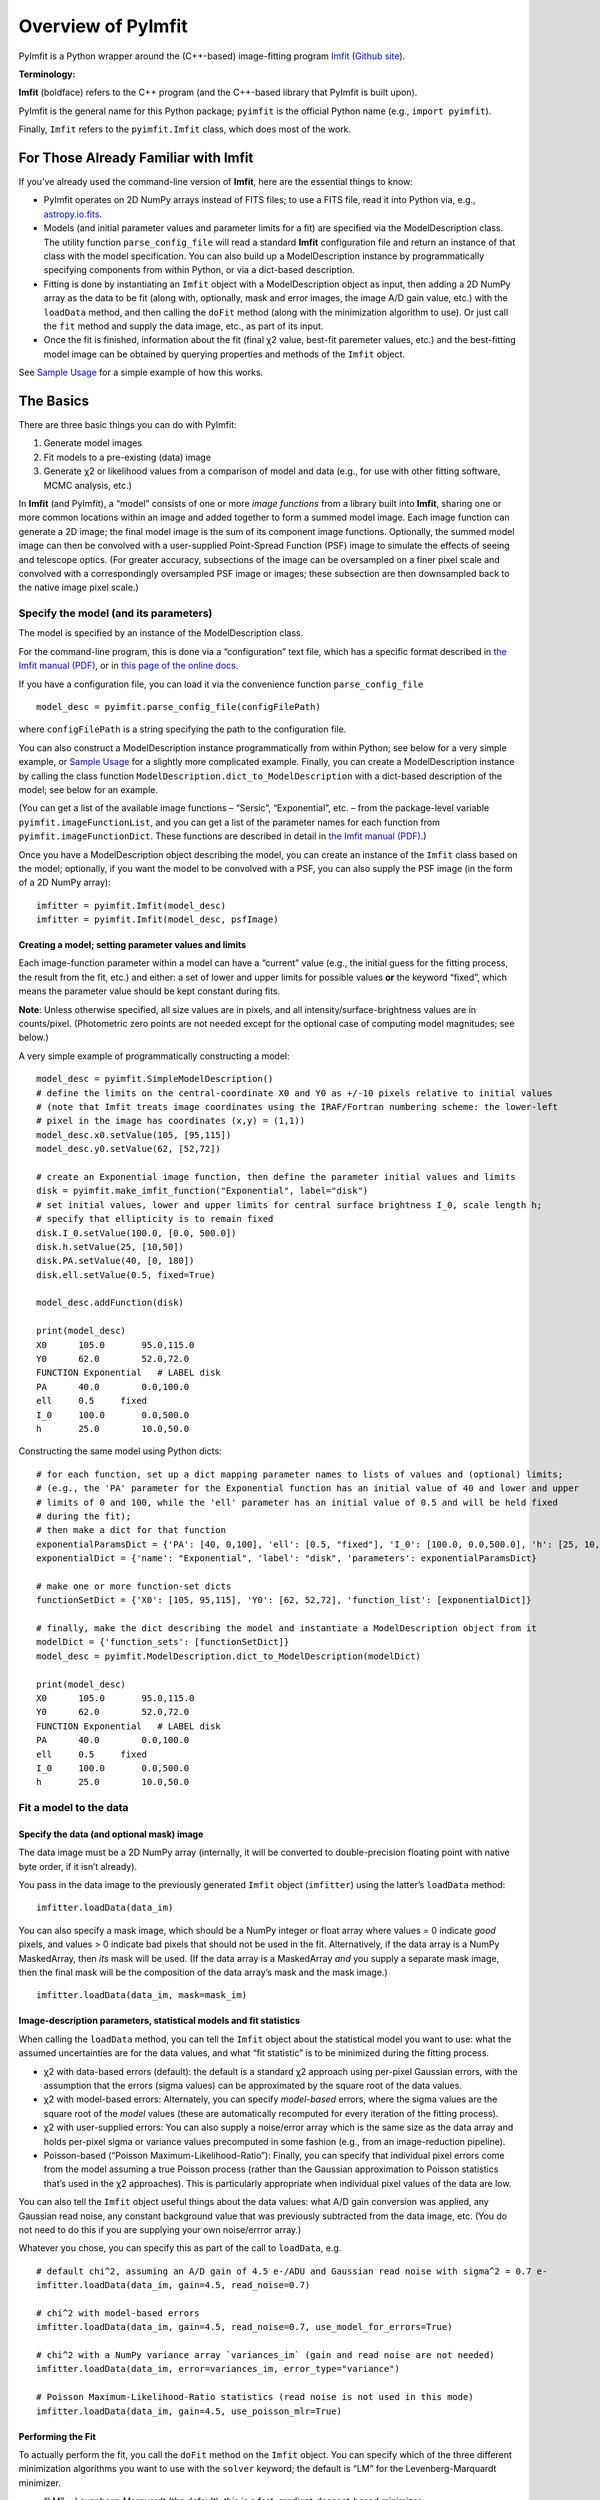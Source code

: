 Overview of PyImfit
===================

PyImfit is a Python wrapper around the (C++-based) image-fitting program
`Imfit <https://www.mpe.mpg.de/~erwin/code/imfit>`__ (`Github
site <https://github.com/perwin/imfit>`__).

**Terminology:**

**Imfit** (boldface) refers to the C++ program (and the C++-based
library that PyImfit is built upon).

PyImfit is the general name for this Python package; ``pyimfit`` is the
official Python name (e.g., ``import pyimfit``).

Finally, ``Imfit`` refers to the ``pyimfit.Imfit`` class, which does
most of the work.

For Those Already Familiar with Imfit
-------------------------------------

If you’ve already used the command-line version of **Imfit**, here are
the essential things to know:

-  PyImfit operates on 2D NumPy arrays instead of FITS files; to use a
   FITS file, read it into Python via, e.g.,
   `astropy.io.fits <http://docs.astropy.org/en/stable/io/fits/>`__.

-  Models (and initial parameter values and parameter limits for a fit)
   are specified via the ModelDescription class. The utility function
   ``parse_config_file`` will read a standard **Imfit** configuration
   file and return an instance of that class with the model
   specification. You can also build up a ModelDescription instance by
   programmatically specifying components from within Python, or via a
   dict-based description.

-  Fitting is done by instantiating an ``Imfit`` object with a
   ModelDescription object as input, then adding a 2D NumPy array as the
   data to be fit (along with, optionally, mask and error images, the
   image A/D gain value, etc.) with the ``loadData`` method, and then
   calling the ``doFit`` method (along with the minimization algorithm
   to use). Or just call the ``fit`` method and supply the data image,
   etc., as part of its input.

-  Once the fit is finished, information about the fit (final χ2 value,
   best-fit paremeter values, etc.) and the best-fitting model image can
   be obtained by querying properties and methods of the ``Imfit``
   object.

See `Sample Usage <./sample_usage.html>`__ for a simple example of how
this works.

The Basics
----------

There are three basic things you can do with PyImfit:

1. Generate model images

2. Fit models to a pre-existing (data) image

3. Generate χ2 or likelihood values from a comparison of model and data
   (e.g., for use with other fitting software, MCMC analysis, etc.)

In **Imfit** (and PyImfit), a “model” consists of one or more *image
functions* from a library built into **Imfit**, sharing one or more
common locations within an image and added together to form a summed
model image. Each image function can generate a 2D image; the final
model image is the sum of its component image functions. Optionally, the
summed model image can then be convolved with a user-supplied
Point-Spread Function (PSF) image to simulate the effects of seeing and
telescope optics. (For greater accuracy, subsections of the image can be
oversampled on a finer pixel scale and convolved with a correspondingly
oversampled PSF image or images; these subsection are then downsampled
back to the native image pixel scale.)

Specify the model (and its parameters)
~~~~~~~~~~~~~~~~~~~~~~~~~~~~~~~~~~~~~~

The model is specified by an instance of the ModelDescription class.

For the command-line program, this is done via a “configuration” text
file, which has a specific format described in `the Imfit manual
(PDF) <https://www.mpe.mpg.de/~erwin/resources/imfit/imfit_howto.pdf>`__,
or in `this page of the online
docs <https://imfit.readthedocs.io/en/latest/config_file_format.html>`__.

If you have a configuration file, you can load it via the convenience
function ``parse_config_file``

::

   model_desc = pyimfit.parse_config_file(configFilePath)

where ``configFilePath`` is a string specifying the path to the
configuration file.

You can also construct a ModelDescription instance programmatically from
within Python; see below for a very simple example, or `Sample
Usage <./sample_usage.html>`__ for a slightly more complicated example.
Finally, you can create a ModelDescription instance by calling the class
function ``ModelDescription.dict_to_ModelDescription`` with a dict-based
description of the model; see below for an example.

(You can get a list of the available image functions – “Sersic”,
“Exponential”, etc. – from the package-level variable
``pyimfit.imageFunctionList``, and you can get a list of the parameter
names for each function from ``pyimfit.imageFunctionDict``. These
functions are described in detail in `the Imfit manual
(PDF) <https://www.mpe.mpg.de/~erwin/resources/imfit/imfit_howto.pdf>`__.)

Once you have a ModelDescription object describing the model, you can
create an instance of the ``Imfit`` class based on the model;
optionally, if you want the model to be convolved with a PSF, you can
also supply the PSF image (in the form of a 2D NumPy array):

::

   imfitter = pyimfit.Imfit(model_desc)
   imfitter = pyimfit.Imfit(model_desc, psfImage)

Creating a model; setting parameter values and limits
^^^^^^^^^^^^^^^^^^^^^^^^^^^^^^^^^^^^^^^^^^^^^^^^^^^^^

Each image-function parameter within a model can have a “current” value
(e.g., the initial guess for the fitting process, the result from the
fit, etc.) and either: a set of lower and upper limits for possible
values **or** the keyword “fixed”, which means the parameter value
should be kept constant during fits.

**Note**: Unless otherwise specified, all size values are in pixels, and
all intensity/surface-brightness values are in counts/pixel.
(Photometric zero points are not needed except for the optional case of
computing model magnitudes; see below.)

A very simple example of programmatically constructing a model:

::

   model_desc = pyimfit.SimpleModelDescription()
   # define the limits on the central-coordinate X0 and Y0 as +/-10 pixels relative to initial values
   # (note that Imfit treats image coordinates using the IRAF/Fortran numbering scheme: the lower-left
   # pixel in the image has coordinates (x,y) = (1,1))
   model_desc.x0.setValue(105, [95,115])
   model_desc.y0.setValue(62, [52,72])

   # create an Exponential image function, then define the parameter initial values and limits
   disk = pyimfit.make_imfit_function("Exponential", label="disk")
   # set initial values, lower and upper limits for central surface brightness I_0, scale length h;
   # specify that ellipticity is to remain fixed
   disk.I_0.setValue(100.0, [0.0, 500.0])
   disk.h.setValue(25, [10,50])
   disk.PA.setValue(40, [0, 180])
   disk.ell.setValue(0.5, fixed=True)

   model_desc.addFunction(disk)

   print(model_desc)
   X0      105.0       95.0,115.0
   Y0      62.0        52.0,72.0
   FUNCTION Exponential   # LABEL disk
   PA      40.0        0.0,100.0
   ell     0.5     fixed
   I_0     100.0       0.0,500.0
   h       25.0        10.0,50.0

Constructing the same model using Python dicts:

::

   # for each function, set up a dict mapping parameter names to lists of values and (optional) limits;
   # (e.g., the 'PA' parameter for the Exponential function has an initial value of 40 and lower and upper 
   # limits of 0 and 100, while the 'ell' parameter has an initial value of 0.5 and will be held fixed
   # during the fit);
   # then make a dict for that function
   exponentialParamsDict = {'PA': [40, 0,100], 'ell': [0.5, "fixed"], 'I_0': [100.0, 0.0,500.0], 'h': [25, 10,50]}
   exponentialDict = {'name': "Exponential", 'label': "disk", 'parameters': exponentialParamsDict}

   # make one or more function-set dicts
   functionSetDict = {'X0': [105, 95,115], 'Y0': [62, 52,72], 'function_list': [exponentialDict]}

   # finally, make the dict describing the model and instantiate a ModelDescription object from it
   modelDict = {'function_sets': [functionSetDict]}
   model_desc = pyimfit.ModelDescription.dict_to_ModelDescription(modelDict)

   print(model_desc)
   X0      105.0       95.0,115.0
   Y0      62.0        52.0,72.0
   FUNCTION Exponential   # LABEL disk
   PA      40.0        0.0,100.0
   ell     0.5     fixed
   I_0     100.0       0.0,500.0
   h       25.0        10.0,50.0

Fit a model to the data
~~~~~~~~~~~~~~~~~~~~~~~

Specify the data (and optional mask) image
^^^^^^^^^^^^^^^^^^^^^^^^^^^^^^^^^^^^^^^^^^

The data image must be a 2D NumPy array (internally, it will be
converted to double-precision floating point with native byte order, if
it isn’t already).

You pass in the data image to the previously generated ``Imfit`` object
(``imfitter``) using the latter’s ``loadData`` method:

::

   imfitter.loadData(data_im)

You can also specify a mask image, which should be a NumPy integer or
float array where values = 0 indicate *good* pixels, and values > 0
indicate bad pixels that should not be used in the fit. Alternatively,
if the data array is a NumPy MaskedArray, then *its* mask will be used.
(If the data array is a MaskedArray *and* you supply a separate mask
image, then the final mask will be the composition of the data array’s
mask and the mask image.)

::

   imfitter.loadData(data_im, mask=mask_im)

Image-description parameters, statistical models and fit statistics
^^^^^^^^^^^^^^^^^^^^^^^^^^^^^^^^^^^^^^^^^^^^^^^^^^^^^^^^^^^^^^^^^^^

When calling the ``loadData`` method, you can tell the ``Imfit`` object
about the statistical model you want to use: what the assumed
uncertainties are for the data values, and what “fit statistic” is to be
minimized during the fitting process.

-  χ2 with data-based errors (default): the default is a standard χ2
   approach using per-pixel Gaussian errors, with the assumption that
   the errors (sigma values) can be approximated by the square root of
   the data values.

-  χ2 with model-based errors: Alternately, you can specify
   *model-based* errors, where the sigma values are the square root of
   the *model* values (these are automatically recomputed for every
   iteration of the fitting process).

-  χ2 with user-supplied errors: You can also supply a noise/error array
   which is the same size as the data array and holds per-pixel sigma or
   variance values precomputed in some fashion (e.g., from an
   image-reduction pipeline).

-  Poisson-based (“Poisson Maximum-Likelihood-Ratio”): Finally, you can
   specify that individual pixel errors come from the model assuming a
   true Poisson process (rather than the Gaussian approximation to
   Poisson statistics that’s used in the χ2 approaches). This is
   particularly appropriate when individual pixel values of the data are
   low.

You can also tell the ``Imfit`` object useful things about the data
values: what A/D gain conversion was applied, any Gaussian read noise,
any constant background value that was previously subtracted from the
data image, etc. (You do not need to do this if you are supplying your
own noise/errror array.)

Whatever you chose, you can specify this as part of the call to
``loadData``, e.g.

::

   # default chi^2, assuming an A/D gain of 4.5 e-/ADU and Gaussian read noise with sigma^2 = 0.7 e-
   imfitter.loadData(data_im, gain=4.5, read_noise=0.7)

   # chi^2 with model-based errors
   imfitter.loadData(data_im, gain=4.5, read_noise=0.7, use_model_for_errors=True)

   # chi^2 with a NumPy variance array `variances_im` (gain and read noise are not needed)
   imfitter.loadData(data_im, error=variances_im, error_type="variance")

   # Poisson Maximum-Likelihood-Ratio statistics (read noise is not used in this mode)
   imfitter.loadData(data_im, gain=4.5, use_poisson_mlr=True)

Performing the Fit
^^^^^^^^^^^^^^^^^^

To actually perform the fit, you call the ``doFit`` method on the
``Imfit`` object. You can specify which of the three different
minimization algorithms you want to use with the ``solver`` keyword; the
default is “LM” for the Levenberg-Marquardt minimizer.

-  “LM” = Levenberg-Marquardt (the default): this is a fast,
   gradient-descent-based minimizer.

-  “NM” = Nelder-Mead Simplex: slower, possibly less likely to be
   trapped in local minimum of the fit landscape.

-  “DE” = Differential Evolution: genetic-algorithm-based; very slow;
   probably least likely to be trapped in local minima. (This method
   ignores the initial parameter guesses, instead choosing random values
   selected from within the lower and upper parameter bounds.)

E.g.,

::

   # default Levenberg-Marquardt fit
   result = imfitter.doFit()

   # fit using Nelder-Mead simplex
   result = imfitter.doFit(solver='NM')

**Feedback from the fit:** By default, the ``Imfit`` object is silent
during the fitting process. If you want to see feedback, you can set the
``verbose`` keyword of the ``doFit()`` method: ``verbose=1`` will print
out periodic updates of the current fit statistic (e.g., χ2;
``verbose=2`` will also print the current best-fit parameter values of
the model each time it prints the current fit statistic.

**WARNING:** Currently, there is no way to interrupt a fit once it has
started! (Other than killing the underlying Python process, that is.
This may change in the future.)

Shortcut: Load data and do the fit in one step
^^^^^^^^^^^^^^^^^^^^^^^^^^^^^^^^^^^^^^^^^^^^^^

A shortcut is to call the ``fit`` method on the ``Imfit`` object. This
lets you supply the data image (along with the optional mask), specify
the statistical model (χ2, etc.) and (optionally) the minimization
algorithm and verbosity, and start the fit all in one go

::

   result = imfitter.fit(data_im, gain=4.5, use_poisson_mlr=True, solver="NM", verbose=1)

Inspecting the results of a fit
^^^^^^^^^^^^^^^^^^^^^^^^^^^^^^^

The Imfit object returns an instance of the FitResult class, which is
closely based on the ``OptimizeResult`` class of ``scipy.optimize`` and
is basically a Python dict with attribute access

There are three or four basic things you might want to look at in the
FitResult object when the fit finishes. You can get these things from
the FitResult object that’s returned from the ``doFit()`` method, or by
querying the Imfit object; the examples below show each possibility.

1. See if the fit actually converged (either ``True`` or ``False``):

   ::

        result.fitConverged
        imfitter.fitConverged

2. See the value of the final fit statistic, and related values:

   ::

        result.fitStat   # final chi^2 or PMLR value
        result.reducedFitStat   # reduced version of same
        result.aic   # corresponding Akaike Information Criterion value
        result.bic   # corresponding Bayesian Information Criterion value

        imfitter.fitStatistic
        imfitter.reducedFitStatistic
        imfitter.AIC
        imfitter.BIC

3.A. Get the best-fit parameter values in the form of a 1D NumPy array:

::

           bestfit_parameters = result.params
           bestfit_parameters = imfitter.getRawParameters()

3.B. Get the 1-sigma uncertainties on the best-fit parameter values in
the form of a 1D NumPy array. Note that these are only produced if the
default Levenberg-Marquardt solver was used, and are fairly crude
estimates that should be used with caution. A somewhat better approach
might be to do `bootstrap resampling <./bootstrap.html>`__, or even `use
a Markov Chain Monte Carlo code such as
“emcee” <./pyimfit_emcee.html>`__.

::

           bestfit_parameters_errs = results.paramErrs
           bestfit_parameters_errs = imfit_fitter.getParameterErrors()

Other things you might be interested in:

1. Get the best-fitting model image (a 2D NumPy array)

   ::

         bestfit_model_im = imfitter.getModelImage()

2. Get fluxes and magnitudes for the best-fitting model – note that what
   is returned is a tuple of the total flux/magnitude and a NumPy array
   of the fluxes/magnitudes for the individual components of the model
   (in the order they are listed in the model):

   ::

         # get the total flux (counts or whatever the pixel values are) and the
         # individual-component fluxes
         (totalFlux, componentFluxes) = imfitter.getModelFluxes()

         # get total and individual-component magnitudes, if you know the zero point
         # for your image (25.72 in this example)
         (totalMag, componentMagnitudes) = imfitter.getModelMagnitudes(zeroPoint=25.72)

Of course, you might also want to inspect the residuals of the fit;
since your data image and the output best-fit model image are both NumPy
arrays, this is simple enough:

::

   residual_im = data_im - bestfit_model_im

Generate a model image (without fitting)
~~~~~~~~~~~~~~~~~~~~~~~~~~~~~~~~~~~~~~~~

Sometimes you may want to generate model images without fitting any
data. In this case, you can call the ``getModelImage`` method on the
``Imfit`` object without running the fit.

::

   model_im = imfitter.getModelImage(shape=image_shape)

where ``image_shape`` is a 2-element integer tuple defining the image
shape in the usual NumPy fashion (i.e., an image with n_rows and
n_colums has shape=(n_columns,n_rows)).

If the ``Imfit`` object (``imfitter``) already has a data image assigned
to it, then the output image will have the same dimensions as the data
image, and you do not need to specify the shape.

Note that by default this will generate a model image using the current
parameter values of the model (the initial values, if no fit has been
done, or the best-fit values if a fit *has* been done). You can specify
that a *different* set of parameter values (in the form of a 1-D NumPy
array of the correct length) should be used to compute the model via the
``newParameters`` keyword:

::

   model_im = imfitter.getModelImage(newParameters=parameter_array)
